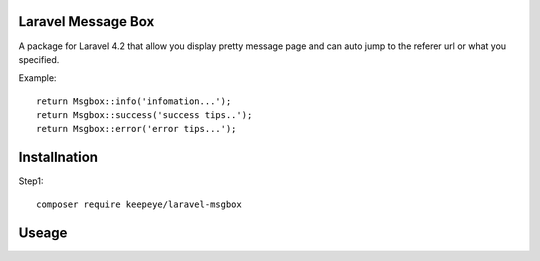 =====================
Laravel Message Box
=====================
A package for Laravel 4.2 that allow you display pretty message page and can auto jump to the referer url or what you specified.

Example:
::
    return Msgbox::info('infomation...');
    return Msgbox::success('success tips..');
    return Msgbox::error('error tips...');


===============
Installnation
===============
Step1:
::
    composer require keepeye/laravel-msgbox


================
Useage
================

